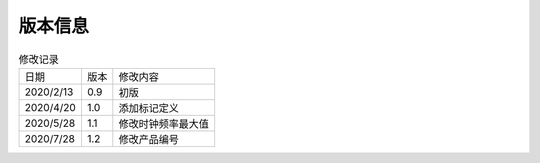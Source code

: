 ============
版本信息
============

.. table:: 修改记录

    +------------+---------------+-----------------------------------+
    |  日期      | 版本          | 修改内容                          | 
    +------------+---------------+-----------------------------------+
    | 2020/2/13  | 0.9           | 初版                              | 
    +------------+---------------+-----------------------------------+
    | 2020/4/20  | 1.0           | 添加标记定义                      | 
    +------------+---------------+-----------------------------------+
    | 2020/5/28  | 1.1           | 修改时钟频率最大值                | 
    +------------+---------------+-----------------------------------+
    | 2020/7/28  | 1.2           | 修改产品编号                      | 
    +------------+---------------+-----------------------------------+

